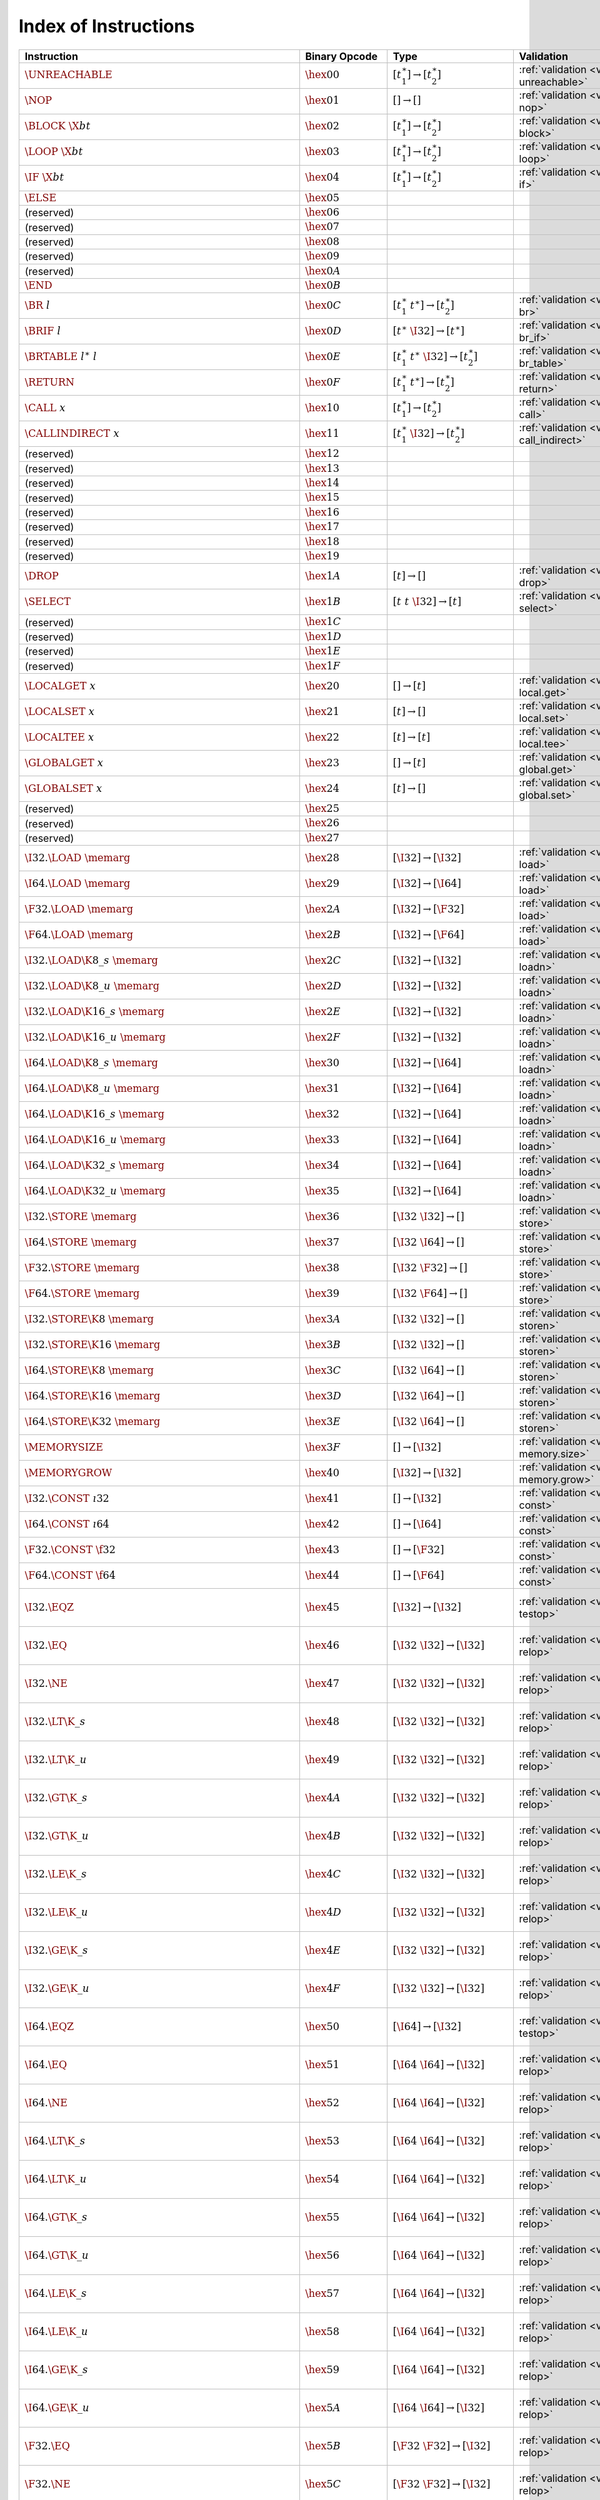 .. DO NOT EDIT: This file is auto-generated by the gen-index-instructions.py script.

.. index:: instruction
.. _index-instr:

Index of Instructions
---------------------

=======================================================  =========================  =============================================  ==============================================  ===============================================================
Instruction                                              Binary Opcode              Type                                           Validation                                      Execution                                                      
=======================================================  =========================  =============================================  ==============================================  ===============================================================
:math:`\UNREACHABLE`                                     :math:`\hex{00}`           :math:`[t_1^\ast] \to [t_2^\ast]`              :ref:`validation <valid-unreachable>`           :ref:`execution <exec-unreachable>`                            
:math:`\NOP`                                             :math:`\hex{01}`           :math:`[] \to []`                              :ref:`validation <valid-nop>`                   :ref:`execution <exec-nop>`                                    
:math:`\BLOCK~\X{bt}`                                    :math:`\hex{02}`           :math:`[t_1^\ast] \to [t_2^\ast]`              :ref:`validation <valid-block>`                 :ref:`execution <exec-block>`                                  
:math:`\LOOP~\X{bt}`                                     :math:`\hex{03}`           :math:`[t_1^\ast] \to [t_2^\ast]`              :ref:`validation <valid-loop>`                  :ref:`execution <exec-loop>`                                   
:math:`\IF~\X{bt}`                                       :math:`\hex{04}`           :math:`[t_1^\ast] \to [t_2^\ast]`              :ref:`validation <valid-if>`                    :ref:`execution <exec-if>`                                     
:math:`\ELSE`                                            :math:`\hex{05}`                                                                                                                                                                         
(reserved)                                               :math:`\hex{06}`                                                                                                                                                                         
(reserved)                                               :math:`\hex{07}`                                                                                                                                                                         
(reserved)                                               :math:`\hex{08}`                                                                                                                                                                         
(reserved)                                               :math:`\hex{09}`                                                                                                                                                                         
(reserved)                                               :math:`\hex{0A}`                                                                                                                                                                         
:math:`\END`                                             :math:`\hex{0B}`                                                                                                                                                                         
:math:`\BR~l`                                            :math:`\hex{0C}`           :math:`[t_1^\ast~t^\ast] \to [t_2^\ast]`       :ref:`validation <valid-br>`                    :ref:`execution <exec-br>`                                     
:math:`\BRIF~l`                                          :math:`\hex{0D}`           :math:`[t^\ast~\I32] \to [t^\ast]`             :ref:`validation <valid-br_if>`                 :ref:`execution <exec-br_if>`                                  
:math:`\BRTABLE~l^\ast~l`                                :math:`\hex{0E}`           :math:`[t_1^\ast~t^\ast~\I32] \to [t_2^\ast]`  :ref:`validation <valid-br_table>`              :ref:`execution <exec-br_table>`                               
:math:`\RETURN`                                          :math:`\hex{0F}`           :math:`[t_1^\ast~t^\ast] \to [t_2^\ast]`       :ref:`validation <valid-return>`                :ref:`execution <exec-return>`                                 
:math:`\CALL~x`                                          :math:`\hex{10}`           :math:`[t_1^\ast] \to [t_2^\ast]`              :ref:`validation <valid-call>`                  :ref:`execution <exec-call>`                                   
:math:`\CALLINDIRECT~x`                                  :math:`\hex{11}`           :math:`[t_1^\ast~\I32] \to [t_2^\ast]`         :ref:`validation <valid-call_indirect>`         :ref:`execution <exec-call_indirect>`                          
(reserved)                                               :math:`\hex{12}`                                                                                                                                                                         
(reserved)                                               :math:`\hex{13}`                                                                                                                                                                         
(reserved)                                               :math:`\hex{14}`                                                                                                                                                                         
(reserved)                                               :math:`\hex{15}`                                                                                                                                                                         
(reserved)                                               :math:`\hex{16}`                                                                                                                                                                         
(reserved)                                               :math:`\hex{17}`                                                                                                                                                                         
(reserved)                                               :math:`\hex{18}`                                                                                                                                                                         
(reserved)                                               :math:`\hex{19}`                                                                                                                                                                         
:math:`\DROP`                                            :math:`\hex{1A}`           :math:`[t] \to []`                             :ref:`validation <valid-drop>`                  :ref:`execution <exec-drop>`                                   
:math:`\SELECT`                                          :math:`\hex{1B}`           :math:`[t~t~\I32] \to [t]`                     :ref:`validation <valid-select>`                :ref:`execution <exec-select>`                                 
(reserved)                                               :math:`\hex{1C}`                                                                                                                                                                         
(reserved)                                               :math:`\hex{1D}`                                                                                                                                                                         
(reserved)                                               :math:`\hex{1E}`                                                                                                                                                                         
(reserved)                                               :math:`\hex{1F}`                                                                                                                                                                         
:math:`\LOCALGET~x`                                      :math:`\hex{20}`           :math:`[] \to [t]`                             :ref:`validation <valid-local.get>`             :ref:`execution <exec-local.get>`                              
:math:`\LOCALSET~x`                                      :math:`\hex{21}`           :math:`[t] \to []`                             :ref:`validation <valid-local.set>`             :ref:`execution <exec-local.set>`                              
:math:`\LOCALTEE~x`                                      :math:`\hex{22}`           :math:`[t] \to [t]`                            :ref:`validation <valid-local.tee>`             :ref:`execution <exec-local.tee>`                              
:math:`\GLOBALGET~x`                                     :math:`\hex{23}`           :math:`[] \to [t]`                             :ref:`validation <valid-global.get>`            :ref:`execution <exec-global.get>`                             
:math:`\GLOBALSET~x`                                     :math:`\hex{24}`           :math:`[t] \to []`                             :ref:`validation <valid-global.set>`            :ref:`execution <exec-global.set>`                             
(reserved)                                               :math:`\hex{25}`                                                                                                                                                                         
(reserved)                                               :math:`\hex{26}`                                                                                                                                                                         
(reserved)                                               :math:`\hex{27}`                                                                                                                                                                         
:math:`\I32.\LOAD~\memarg`                               :math:`\hex{28}`           :math:`[\I32] \to [\I32]`                      :ref:`validation <valid-load>`                  :ref:`execution <exec-load>`                                   
:math:`\I64.\LOAD~\memarg`                               :math:`\hex{29}`           :math:`[\I32] \to [\I64]`                      :ref:`validation <valid-load>`                  :ref:`execution <exec-load>`                                   
:math:`\F32.\LOAD~\memarg`                               :math:`\hex{2A}`           :math:`[\I32] \to [\F32]`                      :ref:`validation <valid-load>`                  :ref:`execution <exec-load>`                                   
:math:`\F64.\LOAD~\memarg`                               :math:`\hex{2B}`           :math:`[\I32] \to [\F64]`                      :ref:`validation <valid-load>`                  :ref:`execution <exec-load>`                                   
:math:`\I32.\LOAD\K{8\_s}~\memarg`                       :math:`\hex{2C}`           :math:`[\I32] \to [\I32]`                      :ref:`validation <valid-loadn>`                 :ref:`execution <exec-loadn>`                                  
:math:`\I32.\LOAD\K{8\_u}~\memarg`                       :math:`\hex{2D}`           :math:`[\I32] \to [\I32]`                      :ref:`validation <valid-loadn>`                 :ref:`execution <exec-loadn>`                                  
:math:`\I32.\LOAD\K{16\_s}~\memarg`                      :math:`\hex{2E}`           :math:`[\I32] \to [\I32]`                      :ref:`validation <valid-loadn>`                 :ref:`execution <exec-loadn>`                                  
:math:`\I32.\LOAD\K{16\_u}~\memarg`                      :math:`\hex{2F}`           :math:`[\I32] \to [\I32]`                      :ref:`validation <valid-loadn>`                 :ref:`execution <exec-loadn>`                                  
:math:`\I64.\LOAD\K{8\_s}~\memarg`                       :math:`\hex{30}`           :math:`[\I32] \to [\I64]`                      :ref:`validation <valid-loadn>`                 :ref:`execution <exec-loadn>`                                  
:math:`\I64.\LOAD\K{8\_u}~\memarg`                       :math:`\hex{31}`           :math:`[\I32] \to [\I64]`                      :ref:`validation <valid-loadn>`                 :ref:`execution <exec-loadn>`                                  
:math:`\I64.\LOAD\K{16\_s}~\memarg`                      :math:`\hex{32}`           :math:`[\I32] \to [\I64]`                      :ref:`validation <valid-loadn>`                 :ref:`execution <exec-loadn>`                                  
:math:`\I64.\LOAD\K{16\_u}~\memarg`                      :math:`\hex{33}`           :math:`[\I32] \to [\I64]`                      :ref:`validation <valid-loadn>`                 :ref:`execution <exec-loadn>`                                  
:math:`\I64.\LOAD\K{32\_s}~\memarg`                      :math:`\hex{34}`           :math:`[\I32] \to [\I64]`                      :ref:`validation <valid-loadn>`                 :ref:`execution <exec-loadn>`                                  
:math:`\I64.\LOAD\K{32\_u}~\memarg`                      :math:`\hex{35}`           :math:`[\I32] \to [\I64]`                      :ref:`validation <valid-loadn>`                 :ref:`execution <exec-loadn>`                                  
:math:`\I32.\STORE~\memarg`                              :math:`\hex{36}`           :math:`[\I32~\I32] \to []`                     :ref:`validation <valid-store>`                 :ref:`execution <exec-store>`                                  
:math:`\I64.\STORE~\memarg`                              :math:`\hex{37}`           :math:`[\I32~\I64] \to []`                     :ref:`validation <valid-store>`                 :ref:`execution <exec-store>`                                  
:math:`\F32.\STORE~\memarg`                              :math:`\hex{38}`           :math:`[\I32~\F32] \to []`                     :ref:`validation <valid-store>`                 :ref:`execution <exec-store>`                                  
:math:`\F64.\STORE~\memarg`                              :math:`\hex{39}`           :math:`[\I32~\F64] \to []`                     :ref:`validation <valid-store>`                 :ref:`execution <exec-store>`                                  
:math:`\I32.\STORE\K{8}~\memarg`                         :math:`\hex{3A}`           :math:`[\I32~\I32] \to []`                     :ref:`validation <valid-storen>`                :ref:`execution <exec-storen>`                                 
:math:`\I32.\STORE\K{16}~\memarg`                        :math:`\hex{3B}`           :math:`[\I32~\I32] \to []`                     :ref:`validation <valid-storen>`                :ref:`execution <exec-storen>`                                 
:math:`\I64.\STORE\K{8}~\memarg`                         :math:`\hex{3C}`           :math:`[\I32~\I64] \to []`                     :ref:`validation <valid-storen>`                :ref:`execution <exec-storen>`                                 
:math:`\I64.\STORE\K{16}~\memarg`                        :math:`\hex{3D}`           :math:`[\I32~\I64] \to []`                     :ref:`validation <valid-storen>`                :ref:`execution <exec-storen>`                                 
:math:`\I64.\STORE\K{32}~\memarg`                        :math:`\hex{3E}`           :math:`[\I32~\I64] \to []`                     :ref:`validation <valid-storen>`                :ref:`execution <exec-storen>`                                 
:math:`\MEMORYSIZE`                                      :math:`\hex{3F}`           :math:`[] \to [\I32]`                          :ref:`validation <valid-memory.size>`           :ref:`execution <exec-memory.size>`                            
:math:`\MEMORYGROW`                                      :math:`\hex{40}`           :math:`[\I32] \to [\I32]`                      :ref:`validation <valid-memory.grow>`           :ref:`execution <exec-memory.grow>`                            
:math:`\I32.\CONST~\i32`                                 :math:`\hex{41}`           :math:`[] \to [\I32]`                          :ref:`validation <valid-const>`                 :ref:`execution <exec-const>`                                  
:math:`\I64.\CONST~\i64`                                 :math:`\hex{42}`           :math:`[] \to [\I64]`                          :ref:`validation <valid-const>`                 :ref:`execution <exec-const>`                                  
:math:`\F32.\CONST~\f32`                                 :math:`\hex{43}`           :math:`[] \to [\F32]`                          :ref:`validation <valid-const>`                 :ref:`execution <exec-const>`                                  
:math:`\F64.\CONST~\f64`                                 :math:`\hex{44}`           :math:`[] \to [\F64]`                          :ref:`validation <valid-const>`                 :ref:`execution <exec-const>`                                  
:math:`\I32.\EQZ`                                        :math:`\hex{45}`           :math:`[\I32] \to [\I32]`                      :ref:`validation <valid-testop>`                :ref:`execution <exec-testop>`, :ref:`operator <op-ieqz>`      
:math:`\I32.\EQ`                                         :math:`\hex{46}`           :math:`[\I32~\I32] \to [\I32]`                 :ref:`validation <valid-relop>`                 :ref:`execution <exec-relop>`, :ref:`operator <op-ieq>`        
:math:`\I32.\NE`                                         :math:`\hex{47}`           :math:`[\I32~\I32] \to [\I32]`                 :ref:`validation <valid-relop>`                 :ref:`execution <exec-relop>`, :ref:`operator <op-ine>`        
:math:`\I32.\LT\K{\_s}`                                  :math:`\hex{48}`           :math:`[\I32~\I32] \to [\I32]`                 :ref:`validation <valid-relop>`                 :ref:`execution <exec-relop>`, :ref:`operator <op-ilt_s>`      
:math:`\I32.\LT\K{\_u}`                                  :math:`\hex{49}`           :math:`[\I32~\I32] \to [\I32]`                 :ref:`validation <valid-relop>`                 :ref:`execution <exec-relop>`, :ref:`operator <op-ilt_u>`      
:math:`\I32.\GT\K{\_s}`                                  :math:`\hex{4A}`           :math:`[\I32~\I32] \to [\I32]`                 :ref:`validation <valid-relop>`                 :ref:`execution <exec-relop>`, :ref:`operator <op-igt_s>`      
:math:`\I32.\GT\K{\_u}`                                  :math:`\hex{4B}`           :math:`[\I32~\I32] \to [\I32]`                 :ref:`validation <valid-relop>`                 :ref:`execution <exec-relop>`, :ref:`operator <op-igt_u>`      
:math:`\I32.\LE\K{\_s}`                                  :math:`\hex{4C}`           :math:`[\I32~\I32] \to [\I32]`                 :ref:`validation <valid-relop>`                 :ref:`execution <exec-relop>`, :ref:`operator <op-ile_s>`      
:math:`\I32.\LE\K{\_u}`                                  :math:`\hex{4D}`           :math:`[\I32~\I32] \to [\I32]`                 :ref:`validation <valid-relop>`                 :ref:`execution <exec-relop>`, :ref:`operator <op-ile_u>`      
:math:`\I32.\GE\K{\_s}`                                  :math:`\hex{4E}`           :math:`[\I32~\I32] \to [\I32]`                 :ref:`validation <valid-relop>`                 :ref:`execution <exec-relop>`, :ref:`operator <op-ige_s>`      
:math:`\I32.\GE\K{\_u}`                                  :math:`\hex{4F}`           :math:`[\I32~\I32] \to [\I32]`                 :ref:`validation <valid-relop>`                 :ref:`execution <exec-relop>`, :ref:`operator <op-ige_u>`      
:math:`\I64.\EQZ`                                        :math:`\hex{50}`           :math:`[\I64] \to [\I32]`                      :ref:`validation <valid-testop>`                :ref:`execution <exec-testop>`, :ref:`operator <op-ieqz>`      
:math:`\I64.\EQ`                                         :math:`\hex{51}`           :math:`[\I64~\I64] \to [\I32]`                 :ref:`validation <valid-relop>`                 :ref:`execution <exec-relop>`, :ref:`operator <op-ieq>`        
:math:`\I64.\NE`                                         :math:`\hex{52}`           :math:`[\I64~\I64] \to [\I32]`                 :ref:`validation <valid-relop>`                 :ref:`execution <exec-relop>`, :ref:`operator <op-ine>`        
:math:`\I64.\LT\K{\_s}`                                  :math:`\hex{53}`           :math:`[\I64~\I64] \to [\I32]`                 :ref:`validation <valid-relop>`                 :ref:`execution <exec-relop>`, :ref:`operator <op-ilt_s>`      
:math:`\I64.\LT\K{\_u}`                                  :math:`\hex{54}`           :math:`[\I64~\I64] \to [\I32]`                 :ref:`validation <valid-relop>`                 :ref:`execution <exec-relop>`, :ref:`operator <op-ilt_u>`      
:math:`\I64.\GT\K{\_s}`                                  :math:`\hex{55}`           :math:`[\I64~\I64] \to [\I32]`                 :ref:`validation <valid-relop>`                 :ref:`execution <exec-relop>`, :ref:`operator <op-igt_s>`      
:math:`\I64.\GT\K{\_u}`                                  :math:`\hex{56}`           :math:`[\I64~\I64] \to [\I32]`                 :ref:`validation <valid-relop>`                 :ref:`execution <exec-relop>`, :ref:`operator <op-igt_u>`      
:math:`\I64.\LE\K{\_s}`                                  :math:`\hex{57}`           :math:`[\I64~\I64] \to [\I32]`                 :ref:`validation <valid-relop>`                 :ref:`execution <exec-relop>`, :ref:`operator <op-ile_s>`      
:math:`\I64.\LE\K{\_u}`                                  :math:`\hex{58}`           :math:`[\I64~\I64] \to [\I32]`                 :ref:`validation <valid-relop>`                 :ref:`execution <exec-relop>`, :ref:`operator <op-ile_u>`      
:math:`\I64.\GE\K{\_s}`                                  :math:`\hex{59}`           :math:`[\I64~\I64] \to [\I32]`                 :ref:`validation <valid-relop>`                 :ref:`execution <exec-relop>`, :ref:`operator <op-ige_s>`      
:math:`\I64.\GE\K{\_u}`                                  :math:`\hex{5A}`           :math:`[\I64~\I64] \to [\I32]`                 :ref:`validation <valid-relop>`                 :ref:`execution <exec-relop>`, :ref:`operator <op-ige_u>`      
:math:`\F32.\EQ`                                         :math:`\hex{5B}`           :math:`[\F32~\F32] \to [\I32]`                 :ref:`validation <valid-relop>`                 :ref:`execution <exec-relop>`, :ref:`operator <op-feq>`        
:math:`\F32.\NE`                                         :math:`\hex{5C}`           :math:`[\F32~\F32] \to [\I32]`                 :ref:`validation <valid-relop>`                 :ref:`execution <exec-relop>`, :ref:`operator <op-fne>`        
:math:`\F32.\LT`                                         :math:`\hex{5D}`           :math:`[\F32~\F32] \to [\I32]`                 :ref:`validation <valid-relop>`                 :ref:`execution <exec-relop>`, :ref:`operator <op-flt>`        
:math:`\F32.\GT`                                         :math:`\hex{5E}`           :math:`[\F32~\F32] \to [\I32]`                 :ref:`validation <valid-relop>`                 :ref:`execution <exec-relop>`, :ref:`operator <op-fgt>`        
:math:`\F32.\LE`                                         :math:`\hex{5F}`           :math:`[\F32~\F32] \to [\I32]`                 :ref:`validation <valid-relop>`                 :ref:`execution <exec-relop>`, :ref:`operator <op-fle>`        
:math:`\F32.\GE`                                         :math:`\hex{60}`           :math:`[\F32~\F32] \to [\I32]`                 :ref:`validation <valid-relop>`                 :ref:`execution <exec-relop>`, :ref:`operator <op-fge>`        
:math:`\F64.\EQ`                                         :math:`\hex{61}`           :math:`[\F64~\F64] \to [\I32]`                 :ref:`validation <valid-relop>`                 :ref:`execution <exec-relop>`, :ref:`operator <op-feq>`        
:math:`\F64.\NE`                                         :math:`\hex{62}`           :math:`[\F64~\F64] \to [\I32]`                 :ref:`validation <valid-relop>`                 :ref:`execution <exec-relop>`, :ref:`operator <op-fne>`        
:math:`\F64.\LT`                                         :math:`\hex{63}`           :math:`[\F64~\F64] \to [\I32]`                 :ref:`validation <valid-relop>`                 :ref:`execution <exec-relop>`, :ref:`operator <op-flt>`        
:math:`\F64.\GT`                                         :math:`\hex{64}`           :math:`[\F64~\F64] \to [\I32]`                 :ref:`validation <valid-relop>`                 :ref:`execution <exec-relop>`, :ref:`operator <op-fgt>`        
:math:`\F64.\LE`                                         :math:`\hex{65}`           :math:`[\F64~\F64] \to [\I32]`                 :ref:`validation <valid-relop>`                 :ref:`execution <exec-relop>`, :ref:`operator <op-fle>`        
:math:`\F64.\GE`                                         :math:`\hex{66}`           :math:`[\F64~\F64] \to [\I32]`                 :ref:`validation <valid-relop>`                 :ref:`execution <exec-relop>`, :ref:`operator <op-fge>`        
:math:`\I32.\CLZ`                                        :math:`\hex{67}`           :math:`[\I32] \to [\I32]`                      :ref:`validation <valid-unop>`                  :ref:`execution <exec-unop>`, :ref:`operator <op-iclz>`        
:math:`\I32.\CTZ`                                        :math:`\hex{68}`           :math:`[\I32] \to [\I32]`                      :ref:`validation <valid-unop>`                  :ref:`execution <exec-unop>`, :ref:`operator <op-ictz>`        
:math:`\I32.\POPCNT`                                     :math:`\hex{69}`           :math:`[\I32] \to [\I32]`                      :ref:`validation <valid-unop>`                  :ref:`execution <exec-unop>`, :ref:`operator <op-ipopcnt>`     
:math:`\I32.\ADD`                                        :math:`\hex{6A}`           :math:`[\I32~\I32] \to [\I32]`                 :ref:`validation <valid-binop>`                 :ref:`execution <exec-binop>`, :ref:`operator <op-iadd>`       
:math:`\I32.\SUB`                                        :math:`\hex{6B}`           :math:`[\I32~\I32] \to [\I32]`                 :ref:`validation <valid-binop>`                 :ref:`execution <exec-binop>`, :ref:`operator <op-isub>`       
:math:`\I32.\MUL`                                        :math:`\hex{6C}`           :math:`[\I32~\I32] \to [\I32]`                 :ref:`validation <valid-binop>`                 :ref:`execution <exec-binop>`, :ref:`operator <op-imul>`       
:math:`\I32.\DIV\K{\_s}`                                 :math:`\hex{6D}`           :math:`[\I32~\I32] \to [\I32]`                 :ref:`validation <valid-binop>`                 :ref:`execution <exec-binop>`, :ref:`operator <op-idiv_s>`     
:math:`\I32.\DIV\K{\_u}`                                 :math:`\hex{6E}`           :math:`[\I32~\I32] \to [\I32]`                 :ref:`validation <valid-binop>`                 :ref:`execution <exec-binop>`, :ref:`operator <op-idiv_u>`     
:math:`\I32.\REM\K{\_s}`                                 :math:`\hex{6F}`           :math:`[\I32~\I32] \to [\I32]`                 :ref:`validation <valid-binop>`                 :ref:`execution <exec-binop>`, :ref:`operator <op-irem_s>`     
:math:`\I32.\REM\K{\_u}`                                 :math:`\hex{70}`           :math:`[\I32~\I32] \to [\I32]`                 :ref:`validation <valid-binop>`                 :ref:`execution <exec-binop>`, :ref:`operator <op-irem_u>`     
:math:`\I32.\AND`                                        :math:`\hex{71}`           :math:`[\I32~\I32] \to [\I32]`                 :ref:`validation <valid-binop>`                 :ref:`execution <exec-binop>`, :ref:`operator <op-iand>`       
:math:`\I32.\OR`                                         :math:`\hex{72}`           :math:`[\I32~\I32] \to [\I32]`                 :ref:`validation <valid-binop>`                 :ref:`execution <exec-binop>`, :ref:`operator <op-ior>`        
:math:`\I32.\XOR`                                        :math:`\hex{73}`           :math:`[\I32~\I32] \to [\I32]`                 :ref:`validation <valid-binop>`                 :ref:`execution <exec-binop>`, :ref:`operator <op-ixor>`       
:math:`\I32.\SHL`                                        :math:`\hex{74}`           :math:`[\I32~\I32] \to [\I32]`                 :ref:`validation <valid-binop>`                 :ref:`execution <exec-binop>`, :ref:`operator <op-ishl>`       
:math:`\I32.\SHR\K{\_s}`                                 :math:`\hex{75}`           :math:`[\I32~\I32] \to [\I32]`                 :ref:`validation <valid-binop>`                 :ref:`execution <exec-binop>`, :ref:`operator <op-ishr_s>`     
:math:`\I32.\SHR\K{\_u}`                                 :math:`\hex{76}`           :math:`[\I32~\I32] \to [\I32]`                 :ref:`validation <valid-binop>`                 :ref:`execution <exec-binop>`, :ref:`operator <op-ishr_u>`     
:math:`\I32.\ROTL`                                       :math:`\hex{77}`           :math:`[\I32~\I32] \to [\I32]`                 :ref:`validation <valid-binop>`                 :ref:`execution <exec-binop>`, :ref:`operator <op-irotl>`      
:math:`\I32.\ROTR`                                       :math:`\hex{78}`           :math:`[\I32~\I32] \to [\I32]`                 :ref:`validation <valid-binop>`                 :ref:`execution <exec-binop>`, :ref:`operator <op-irotr>`      
:math:`\I64.\CLZ`                                        :math:`\hex{79}`           :math:`[\I64] \to [\I64]`                      :ref:`validation <valid-unop>`                  :ref:`execution <exec-unop>`, :ref:`operator <op-iclz>`        
:math:`\I64.\CTZ`                                        :math:`\hex{7A}`           :math:`[\I64] \to [\I64]`                      :ref:`validation <valid-unop>`                  :ref:`execution <exec-unop>`, :ref:`operator <op-ictz>`        
:math:`\I64.\POPCNT`                                     :math:`\hex{7B}`           :math:`[\I64] \to [\I64]`                      :ref:`validation <valid-unop>`                  :ref:`execution <exec-unop>`, :ref:`operator <op-ipopcnt>`     
:math:`\I64.\ADD`                                        :math:`\hex{7C}`           :math:`[\I64~\I64] \to [\I64]`                 :ref:`validation <valid-binop>`                 :ref:`execution <exec-binop>`, :ref:`operator <op-iadd>`       
:math:`\I64.\SUB`                                        :math:`\hex{7D}`           :math:`[\I64~\I64] \to [\I64]`                 :ref:`validation <valid-binop>`                 :ref:`execution <exec-binop>`, :ref:`operator <op-isub>`       
:math:`\I64.\MUL`                                        :math:`\hex{7E}`           :math:`[\I64~\I64] \to [\I64]`                 :ref:`validation <valid-binop>`                 :ref:`execution <exec-binop>`, :ref:`operator <op-imul>`       
:math:`\I64.\DIV\K{\_s}`                                 :math:`\hex{7F}`           :math:`[\I64~\I64] \to [\I64]`                 :ref:`validation <valid-binop>`                 :ref:`execution <exec-binop>`, :ref:`operator <op-idiv_s>`     
:math:`\I64.\DIV\K{\_u}`                                 :math:`\hex{80}`           :math:`[\I64~\I64] \to [\I64]`                 :ref:`validation <valid-binop>`                 :ref:`execution <exec-binop>`, :ref:`operator <op-idiv_u>`     
:math:`\I64.\REM\K{\_s}`                                 :math:`\hex{81}`           :math:`[\I64~\I64] \to [\I64]`                 :ref:`validation <valid-binop>`                 :ref:`execution <exec-binop>`, :ref:`operator <op-irem_s>`     
:math:`\I64.\REM\K{\_u}`                                 :math:`\hex{82}`           :math:`[\I64~\I64] \to [\I64]`                 :ref:`validation <valid-binop>`                 :ref:`execution <exec-binop>`, :ref:`operator <op-irem_u>`     
:math:`\I64.\AND`                                        :math:`\hex{83}`           :math:`[\I64~\I64] \to [\I64]`                 :ref:`validation <valid-binop>`                 :ref:`execution <exec-binop>`, :ref:`operator <op-iand>`       
:math:`\I64.\OR`                                         :math:`\hex{84}`           :math:`[\I64~\I64] \to [\I64]`                 :ref:`validation <valid-binop>`                 :ref:`execution <exec-binop>`, :ref:`operator <op-ior>`        
:math:`\I64.\XOR`                                        :math:`\hex{85}`           :math:`[\I64~\I64] \to [\I64]`                 :ref:`validation <valid-binop>`                 :ref:`execution <exec-binop>`, :ref:`operator <op-ixor>`       
:math:`\I64.\SHL`                                        :math:`\hex{86}`           :math:`[\I64~\I64] \to [\I64]`                 :ref:`validation <valid-binop>`                 :ref:`execution <exec-binop>`, :ref:`operator <op-ishl>`       
:math:`\I64.\SHR\K{\_s}`                                 :math:`\hex{87}`           :math:`[\I64~\I64] \to [\I64]`                 :ref:`validation <valid-binop>`                 :ref:`execution <exec-binop>`, :ref:`operator <op-ishr_s>`     
:math:`\I64.\SHR\K{\_u}`                                 :math:`\hex{88}`           :math:`[\I64~\I64] \to [\I64]`                 :ref:`validation <valid-binop>`                 :ref:`execution <exec-binop>`, :ref:`operator <op-ishr_u>`     
:math:`\I64.\ROTL`                                       :math:`\hex{89}`           :math:`[\I64~\I64] \to [\I64]`                 :ref:`validation <valid-binop>`                 :ref:`execution <exec-binop>`, :ref:`operator <op-irotl>`      
:math:`\I64.\ROTR`                                       :math:`\hex{8A}`           :math:`[\I64~\I64] \to [\I64]`                 :ref:`validation <valid-binop>`                 :ref:`execution <exec-binop>`, :ref:`operator <op-irotr>`      
:math:`\F32.\ABS`                                        :math:`\hex{8B}`           :math:`[\F32] \to [\F32]`                      :ref:`validation <valid-unop>`                  :ref:`execution <exec-unop>`, :ref:`operator <op-fabs>`        
:math:`\F32.\NEG`                                        :math:`\hex{8C}`           :math:`[\F32] \to [\F32]`                      :ref:`validation <valid-unop>`                  :ref:`execution <exec-unop>`, :ref:`operator <op-fneg>`        
:math:`\F32.\CEIL`                                       :math:`\hex{8D}`           :math:`[\F32] \to [\F32]`                      :ref:`validation <valid-unop>`                  :ref:`execution <exec-unop>`, :ref:`operator <op-fceil>`       
:math:`\F32.\FLOOR`                                      :math:`\hex{8E}`           :math:`[\F32] \to [\F32]`                      :ref:`validation <valid-unop>`                  :ref:`execution <exec-unop>`, :ref:`operator <op-ffloor>`      
:math:`\F32.\TRUNC`                                      :math:`\hex{8F}`           :math:`[\F32] \to [\F32]`                      :ref:`validation <valid-unop>`                  :ref:`execution <exec-unop>`, :ref:`operator <op-ftrunc>`      
:math:`\F32.\NEAREST`                                    :math:`\hex{90}`           :math:`[\F32] \to [\F32]`                      :ref:`validation <valid-unop>`                  :ref:`execution <exec-unop>`, :ref:`operator <op-fnearest>`    
:math:`\F32.\SQRT`                                       :math:`\hex{91}`           :math:`[\F32] \to [\F32]`                      :ref:`validation <valid-unop>`                  :ref:`execution <exec-unop>`, :ref:`operator <op-fsqrt>`       
:math:`\F32.\ADD`                                        :math:`\hex{92}`           :math:`[\F32~\F32] \to [\F32]`                 :ref:`validation <valid-binop>`                 :ref:`execution <exec-binop>`, :ref:`operator <op-fadd>`       
:math:`\F32.\SUB`                                        :math:`\hex{93}`           :math:`[\F32~\F32] \to [\F32]`                 :ref:`validation <valid-binop>`                 :ref:`execution <exec-binop>`, :ref:`operator <op-fsub>`       
:math:`\F32.\MUL`                                        :math:`\hex{94}`           :math:`[\F32~\F32] \to [\F32]`                 :ref:`validation <valid-binop>`                 :ref:`execution <exec-binop>`, :ref:`operator <op-fmul>`       
:math:`\F32.\DIV`                                        :math:`\hex{95}`           :math:`[\F32~\F32] \to [\F32]`                 :ref:`validation <valid-binop>`                 :ref:`execution <exec-binop>`, :ref:`operator <op-fdiv>`       
:math:`\F32.\FMIN`                                       :math:`\hex{96}`           :math:`[\F32~\F32] \to [\F32]`                 :ref:`validation <valid-binop>`                 :ref:`execution <exec-binop>`, :ref:`operator <op-fmin>`       
:math:`\F32.\FMAX`                                       :math:`\hex{97}`           :math:`[\F32~\F32] \to [\F32]`                 :ref:`validation <valid-binop>`                 :ref:`execution <exec-binop>`, :ref:`operator <op-fmax>`       
:math:`\F32.\COPYSIGN`                                   :math:`\hex{98}`           :math:`[\F32~\F32] \to [\F32]`                 :ref:`validation <valid-binop>`                 :ref:`execution <exec-binop>`, :ref:`operator <op-fcopysign>`  
:math:`\F64.\ABS`                                        :math:`\hex{99}`           :math:`[\F64] \to [\F64]`                      :ref:`validation <valid-unop>`                  :ref:`execution <exec-unop>`, :ref:`operator <op-fabs>`        
:math:`\F64.\NEG`                                        :math:`\hex{9A}`           :math:`[\F64] \to [\F64]`                      :ref:`validation <valid-unop>`                  :ref:`execution <exec-unop>`, :ref:`operator <op-fneg>`        
:math:`\F64.\CEIL`                                       :math:`\hex{9B}`           :math:`[\F64] \to [\F64]`                      :ref:`validation <valid-unop>`                  :ref:`execution <exec-unop>`, :ref:`operator <op-fceil>`       
:math:`\F64.\FLOOR`                                      :math:`\hex{9C}`           :math:`[\F64] \to [\F64]`                      :ref:`validation <valid-unop>`                  :ref:`execution <exec-unop>`, :ref:`operator <op-ffloor>`      
:math:`\F64.\TRUNC`                                      :math:`\hex{9D}`           :math:`[\F64] \to [\F64]`                      :ref:`validation <valid-unop>`                  :ref:`execution <exec-unop>`, :ref:`operator <op-ftrunc>`      
:math:`\F64.\NEAREST`                                    :math:`\hex{9E}`           :math:`[\F64] \to [\F64]`                      :ref:`validation <valid-unop>`                  :ref:`execution <exec-unop>`, :ref:`operator <op-fnearest>`    
:math:`\F64.\SQRT`                                       :math:`\hex{9F}`           :math:`[\F64] \to [\F64]`                      :ref:`validation <valid-unop>`                  :ref:`execution <exec-unop>`, :ref:`operator <op-fsqrt>`       
:math:`\F64.\ADD`                                        :math:`\hex{A0}`           :math:`[\F64~\F64] \to [\F64]`                 :ref:`validation <valid-binop>`                 :ref:`execution <exec-binop>`, :ref:`operator <op-fadd>`       
:math:`\F64.\SUB`                                        :math:`\hex{A1}`           :math:`[\F64~\F64] \to [\F64]`                 :ref:`validation <valid-binop>`                 :ref:`execution <exec-binop>`, :ref:`operator <op-fsub>`       
:math:`\F64.\MUL`                                        :math:`\hex{A2}`           :math:`[\F64~\F64] \to [\F64]`                 :ref:`validation <valid-binop>`                 :ref:`execution <exec-binop>`, :ref:`operator <op-fmul>`       
:math:`\F64.\DIV`                                        :math:`\hex{A3}`           :math:`[\F64~\F64] \to [\F64]`                 :ref:`validation <valid-binop>`                 :ref:`execution <exec-binop>`, :ref:`operator <op-fdiv>`       
:math:`\F64.\FMIN`                                       :math:`\hex{A4}`           :math:`[\F64~\F64] \to [\F64]`                 :ref:`validation <valid-binop>`                 :ref:`execution <exec-binop>`, :ref:`operator <op-fmin>`       
:math:`\F64.\FMAX`                                       :math:`\hex{A5}`           :math:`[\F64~\F64] \to [\F64]`                 :ref:`validation <valid-binop>`                 :ref:`execution <exec-binop>`, :ref:`operator <op-fmax>`       
:math:`\F64.\COPYSIGN`                                   :math:`\hex{A6}`           :math:`[\F64~\F64] \to [\F64]`                 :ref:`validation <valid-binop>`                 :ref:`execution <exec-binop>`, :ref:`operator <op-fcopysign>`  
:math:`\I32.\WRAP\K{\_}\I64`                             :math:`\hex{A7}`           :math:`[\I64] \to [\I32]`                      :ref:`validation <valid-cvtop>`                 :ref:`execution <exec-cvtop>`, :ref:`operator <op-wrap>`       
:math:`\I32.\TRUNC\K{\_}\F32\K{\_s}`                     :math:`\hex{A8}`           :math:`[\F32] \to [\I32]`                      :ref:`validation <valid-cvtop>`                 :ref:`execution <exec-cvtop>`, :ref:`operator <op-trunc_s>`    
:math:`\I32.\TRUNC\K{\_}\F32\K{\_u}`                     :math:`\hex{A9}`           :math:`[\F32] \to [\I32]`                      :ref:`validation <valid-cvtop>`                 :ref:`execution <exec-cvtop>`, :ref:`operator <op-trunc_u>`    
:math:`\I32.\TRUNC\K{\_}\F64\K{\_s}`                     :math:`\hex{AA}`           :math:`[\F64] \to [\I32]`                      :ref:`validation <valid-cvtop>`                 :ref:`execution <exec-cvtop>`, :ref:`operator <op-trunc_s>`    
:math:`\I32.\TRUNC\K{\_}\F64\K{\_u}`                     :math:`\hex{AB}`           :math:`[\F64] \to [\I32]`                      :ref:`validation <valid-cvtop>`                 :ref:`execution <exec-cvtop>`, :ref:`operator <op-trunc_u>`    
:math:`\I64.\EXTEND\K{\_}\I32\K{\_s}`                    :math:`\hex{AC}`           :math:`[\I32] \to [\I64]`                      :ref:`validation <valid-cvtop>`                 :ref:`execution <exec-cvtop>`, :ref:`operator <op-extend_s>`   
:math:`\I64.\EXTEND\K{\_}\I32\K{\_u}`                    :math:`\hex{AD}`           :math:`[\I32] \to [\I64]`                      :ref:`validation <valid-cvtop>`                 :ref:`execution <exec-cvtop>`, :ref:`operator <op-extend_u>`   
:math:`\I64.\TRUNC\K{\_}\F32\K{\_s}`                     :math:`\hex{AE}`           :math:`[\F32] \to [\I64]`                      :ref:`validation <valid-cvtop>`                 :ref:`execution <exec-cvtop>`, :ref:`operator <op-trunc_s>`    
:math:`\I64.\TRUNC\K{\_}\F32\K{\_u}`                     :math:`\hex{AF}`           :math:`[\F32] \to [\I64]`                      :ref:`validation <valid-cvtop>`                 :ref:`execution <exec-cvtop>`, :ref:`operator <op-trunc_u>`    
:math:`\I64.\TRUNC\K{\_}\F64\K{\_s}`                     :math:`\hex{B0}`           :math:`[\F64] \to [\I64]`                      :ref:`validation <valid-cvtop>`                 :ref:`execution <exec-cvtop>`, :ref:`operator <op-trunc_s>`    
:math:`\I64.\TRUNC\K{\_}\F64\K{\_u}`                     :math:`\hex{B1}`           :math:`[\F64] \to [\I64]`                      :ref:`validation <valid-cvtop>`                 :ref:`execution <exec-cvtop>`, :ref:`operator <op-trunc_u>`    
:math:`\F32.\CONVERT\K{\_}\I32\K{\_s}`                   :math:`\hex{B2}`           :math:`[\I32] \to [\F32]`                      :ref:`validation <valid-cvtop>`                 :ref:`execution <exec-cvtop>`, :ref:`operator <op-convert_s>`  
:math:`\F32.\CONVERT\K{\_}\I32\K{\_u}`                   :math:`\hex{B3}`           :math:`[\I32] \to [\F32]`                      :ref:`validation <valid-cvtop>`                 :ref:`execution <exec-cvtop>`, :ref:`operator <op-convert_u>`  
:math:`\F32.\CONVERT\K{\_}\I64\K{\_s}`                   :math:`\hex{B4}`           :math:`[\I64] \to [\F32]`                      :ref:`validation <valid-cvtop>`                 :ref:`execution <exec-cvtop>`, :ref:`operator <op-convert_s>`  
:math:`\F32.\CONVERT\K{\_}\I64\K{\_u}`                   :math:`\hex{B5}`           :math:`[\I64] \to [\F32]`                      :ref:`validation <valid-cvtop>`                 :ref:`execution <exec-cvtop>`, :ref:`operator <op-convert_u>`  
:math:`\F32.\DEMOTE\K{\_}\F64`                           :math:`\hex{B6}`           :math:`[\F64] \to [\F32]`                      :ref:`validation <valid-cvtop>`                 :ref:`execution <exec-cvtop>`, :ref:`operator <op-demote>`     
:math:`\F64.\CONVERT\K{\_}\I32\K{\_s}`                   :math:`\hex{B7}`           :math:`[\I32] \to [\F64]`                      :ref:`validation <valid-cvtop>`                 :ref:`execution <exec-cvtop>`, :ref:`operator <op-convert_s>`  
:math:`\F64.\CONVERT\K{\_}\I32\K{\_u}`                   :math:`\hex{B8}`           :math:`[\I32] \to [\F64]`                      :ref:`validation <valid-cvtop>`                 :ref:`execution <exec-cvtop>`, :ref:`operator <op-convert_u>`  
:math:`\F64.\CONVERT\K{\_}\I64\K{\_s}`                   :math:`\hex{B9}`           :math:`[\I64] \to [\F64]`                      :ref:`validation <valid-cvtop>`                 :ref:`execution <exec-cvtop>`, :ref:`operator <op-convert_s>`  
:math:`\F64.\CONVERT\K{\_}\I64\K{\_u}`                   :math:`\hex{BA}`           :math:`[\I64] \to [\F64]`                      :ref:`validation <valid-cvtop>`                 :ref:`execution <exec-cvtop>`, :ref:`operator <op-convert_u>`  
:math:`\F64.\PROMOTE\K{\_}\F32`                          :math:`\hex{BB}`           :math:`[\F32] \to [\F64]`                      :ref:`validation <valid-cvtop>`                 :ref:`execution <exec-cvtop>`, :ref:`operator <op-promote>`    
:math:`\I32.\REINTERPRET\K{\_}\F32`                      :math:`\hex{BC}`           :math:`[\F32] \to [\I32]`                      :ref:`validation <valid-cvtop>`                 :ref:`execution <exec-cvtop>`, :ref:`operator <op-reinterpret>`
:math:`\I64.\REINTERPRET\K{\_}\F64`                      :math:`\hex{BD}`           :math:`[\F64] \to [\I64]`                      :ref:`validation <valid-cvtop>`                 :ref:`execution <exec-cvtop>`, :ref:`operator <op-reinterpret>`
:math:`\F32.\REINTERPRET\K{\_}\I32`                      :math:`\hex{BE}`           :math:`[\I32] \to [\F32]`                      :ref:`validation <valid-cvtop>`                 :ref:`execution <exec-cvtop>`, :ref:`operator <op-reinterpret>`
:math:`\F64.\REINTERPRET\K{\_}\I64`                      :math:`\hex{BF}`           :math:`[\I64] \to [\F64]`                      :ref:`validation <valid-cvtop>`                 :ref:`execution <exec-cvtop>`, :ref:`operator <op-reinterpret>`
:math:`\I32.\EXTEND\K{8\_s}`                             :math:`\hex{C0}`           :math:`[\I32] \to [\I32]`                      :ref:`validation <valid-unop>`                  :ref:`execution <exec-unop>`, :ref:`operator <op-iextendn_s>`  
:math:`\I32.\EXTEND\K{16\_s}`                            :math:`\hex{C1}`           :math:`[\I32] \to [\I32]`                      :ref:`validation <valid-unop>`                  :ref:`execution <exec-unop>`, :ref:`operator <op-iextendn_s>`  
:math:`\I64.\EXTEND\K{8\_s}`                             :math:`\hex{C2}`           :math:`[\I64] \to [\I64]`                      :ref:`validation <valid-unop>`                  :ref:`execution <exec-unop>`, :ref:`operator <op-iextendn_s>`  
:math:`\I64.\EXTEND\K{16\_s}`                            :math:`\hex{C3}`           :math:`[\I64] \to [\I64]`                      :ref:`validation <valid-unop>`                  :ref:`execution <exec-unop>`, :ref:`operator <op-iextendn_s>`  
:math:`\I64.\EXTEND\K{32\_s}`                            :math:`\hex{C4}`           :math:`[\I64] \to [\I64]`                      :ref:`validation <valid-unop>`                  :ref:`execution <exec-unop>`, :ref:`operator <op-iextendn_s>`  
:math:`\I32.\TRUNC\K{\_sat\_}\F32\K{\_s}`                :math:`\hex{FC}~~0`        :math:`[\F32] \to [\I32]`                      :ref:`validation <valid-cvtop>`                 :ref:`execution <exec-cvtop>`, :ref:`operator <op-trunc_sat_s>`
:math:`\I32.\TRUNC\K{\_sat\_}\F32\K{\_u}`                :math:`\hex{FC}~~1`        :math:`[\F32] \to [\I32]`                      :ref:`validation <valid-cvtop>`                 :ref:`execution <exec-cvtop>`, :ref:`operator <op-trunc_sat_u>`
:math:`\I32.\TRUNC\K{\_sat\_}\F64\K{\_s}`                :math:`\hex{FC}~~2`        :math:`[\F64] \to [\I32]`                      :ref:`validation <valid-cvtop>`                 :ref:`execution <exec-cvtop>`, :ref:`operator <op-trunc_sat_s>`
:math:`\I32.\TRUNC\K{\_sat\_}\F64\K{\_u}`                :math:`\hex{FC}~~3`        :math:`[\F64] \to [\I32]`                      :ref:`validation <valid-cvtop>`                 :ref:`execution <exec-cvtop>`, :ref:`operator <op-trunc_sat_u>`
:math:`\I64.\TRUNC\K{\_sat\_}\F32\K{\_s}`                :math:`\hex{FC}~~4`        :math:`[\F32] \to [\I64]`                      :ref:`validation <valid-cvtop>`                 :ref:`execution <exec-cvtop>`, :ref:`operator <op-trunc_sat_s>`
:math:`\I64.\TRUNC\K{\_sat\_}\F32\K{\_u}`                :math:`\hex{FC}~~5`        :math:`[\F32] \to [\I64]`                      :ref:`validation <valid-cvtop>`                 :ref:`execution <exec-cvtop>`, :ref:`operator <op-trunc_sat_u>`
:math:`\I64.\TRUNC\K{\_sat}\_\F64\K{\_s}`                :math:`\hex{FC}~~6`        :math:`[\F64] \to [\I64]`                      :ref:`validation <valid-cvtop>`                 :ref:`execution <exec-cvtop>`, :ref:`operator <op-trunc_sat_s>`
:math:`\I64.\TRUNC\K{\_sat\_}\F64\K{\_u}`                :math:`\hex{FC}~~7`        :math:`[\F64] \to [\I64]`                      :ref:`validation <valid-cvtop>`                 :ref:`execution <exec-cvtop>`, :ref:`operator <op-trunc_sat_u>`
(reserved)                                               :math:`\hex{FD}`                                                                                                                                                                         
:math:`\MEMORYATOMICNOTIFY~\memarg`                      :math:`\hex{FE}~\hex{00}`  :math:`[\I32~\I64] \to [\I64]`                 :ref:`validation <valid-memory.atomic.notify>`                                                                 
:math:`\MEMORYATOMICWAIT\K{32}~\memarg`                  :math:`\hex{FE}~\hex{01}`  :math:`[\I32~\I32~\I64] \to [\I32]`            :ref:`validation <valid-memory.atomic.waitn>`                                                                  
:math:`\MEMORYATOMICWAIT\K{64}~\memarg`                  :math:`\hex{FE}~\hex{02}`  :math:`[\I32~\I64~\I64] \to [\I32]`            :ref:`validation <valid-memory.atomic.waitn>`                                                                  
:math:`\I32.\ATOMICLOAD~\memarg`                         :math:`\hex{FE}~\hex{10}`  :math:`[\I32] \to [\I32]`                      :ref:`validation <valid-atomic.load>`           :ref:`execution <exec-atomic.load>`                            
:math:`\I64.\ATOMICLOAD~\memarg`                         :math:`\hex{FE}~\hex{11}`  :math:`[\I32] \to [\I64]`                      :ref:`validation <valid-atomic.load>`           :ref:`execution <exec-atomic.load>`                            
:math:`\I32.\ATOMICLOAD\K{8\_u}~\memarg`                 :math:`\hex{FE}~\hex{12}`  :math:`[\I32] \to [\I32]`                      :ref:`validation <valid-atomic.loadn>`          :ref:`execution <exec-atomic.loadn>`                           
:math:`\I32.\ATOMICLOAD\K{16\_u}~\memarg`                :math:`\hex{FE}~\hex{13}`  :math:`[\I32] \to [\I32]`                      :ref:`validation <valid-atomic.loadn>`          :ref:`execution <exec-atomic.loadn>`                           
:math:`\I64.\ATOMICLOAD\K{8\_u}~\memarg`                 :math:`\hex{FE}~\hex{14}`  :math:`[\I32] \to [\I64]`                      :ref:`validation <valid-atomic.loadn>`          :ref:`execution <exec-atomic.loadn>`                           
:math:`\I64.\ATOMICLOAD\K{16\_u}~\memarg`                :math:`\hex{FE}~\hex{15}`  :math:`[\I32] \to [\I64]`                      :ref:`validation <valid-atomic.loadn>`          :ref:`execution <exec-atomic.loadn>`                           
:math:`\I64.\ATOMICLOAD\K{32\_u}~\memarg`                :math:`\hex{FE}~\hex{16}`  :math:`[\I32] \to [\I64]`                      :ref:`validation <valid-atomic.loadn>`          :ref:`execution <exec-atomic.loadn>`                           
:math:`\I32.\ATOMICSTORE~\memarg`                        :math:`\hex{FE}~\hex{17}`  :math:`[\I32~\I32] \to []`                     :ref:`validation <valid-atomic.store>`          :ref:`execution <exec-atomic.store>`                           
:math:`\I64.\ATOMICSTORE~\memarg`                        :math:`\hex{FE}~\hex{18}`  :math:`[\I32~\I64] \to []`                     :ref:`validation <valid-atomic.store>`          :ref:`execution <exec-atomic.store>`                           
:math:`\I32.\ATOMICSTORE\K{8\_u}~\memarg`                :math:`\hex{FE}~\hex{19}`  :math:`[\I32~\I32] \to []`                     :ref:`validation <valid-atomic.storen>`         :ref:`execution <exec-atomic.storen>`                          
:math:`\I32.\ATOMICSTORE\K{16\_u}~\memarg`               :math:`\hex{FE}~\hex{1A}`  :math:`[\I32~\I32] \to []`                     :ref:`validation <valid-atomic.storen>`         :ref:`execution <exec-atomic.storen>`                          
:math:`\I64.\ATOMICSTORE\K{8\_u}~\memarg`                :math:`\hex{FE}~\hex{1B}`  :math:`[\I32~\I64] \to []`                     :ref:`validation <valid-atomic.storen>`         :ref:`execution <exec-atomic.storen>`                          
:math:`\I64.\ATOMICSTORE\K{16\_u}~\memarg`               :math:`\hex{FE}~\hex{1C}`  :math:`[\I32~\I64] \to []`                     :ref:`validation <valid-atomic.storen>`         :ref:`execution <exec-atomic.storen>`                          
:math:`\I64.\ATOMICSTORE\K{32\_u}~\memarg`               :math:`\hex{FE}~\hex{1D}`  :math:`[\I32~\I64] \to []`                     :ref:`validation <valid-atomic.storen>`         :ref:`execution <exec-atomic.storen>`                          
:math:`\I32.\ATOMICRMW.\ATADD~\memarg`                   :math:`\hex{FE}~\hex{1E}`  :math:`[\I32~\I32] \to [\I32]`                 :ref:`validation <valid-atomic.rmw>`            :ref:`execution <exec-atomic.rmw>`, :ref:`operator <op-iadd>`  
:math:`\I64.\ATOMICRMW.\ATADD~\memarg`                   :math:`\hex{FE}~\hex{1F}`  :math:`[\I32~\I64] \to [\I64]`                 :ref:`validation <valid-atomic.rmw>`            :ref:`execution <exec-atomic.rmw>`, :ref:`operator <op-iadd>`  
:math:`\I32.\ATOMICRMW\K{8}.\ATADD\K{\_u}~\memarg`       :math:`\hex{FE}~\hex{20}`  :math:`[\I32~\I32] \to [\I32]`                 :ref:`validation <valid-atomic.rmwn>`           :ref:`execution <exec-atomic.rmwn>`, :ref:`operator <op-iadd>` 
:math:`\I32.\ATOMICRMW\K{16}.\ATADD\K{\_u}~\memarg`      :math:`\hex{FE}~\hex{21}`  :math:`[\I32~\I32] \to [\I32]`                 :ref:`validation <valid-atomic.rmwn>`           :ref:`execution <exec-atomic.rmwn>`, :ref:`operator <op-iadd>` 
:math:`\I64.\ATOMICRMW\K{8}.\ATADD\K{\_u}~\memarg`       :math:`\hex{FE}~\hex{22}`  :math:`[\I32~\I64] \to [\I64]`                 :ref:`validation <valid-atomic.rmwn>`           :ref:`execution <exec-atomic.rmwn>`, :ref:`operator <op-iadd>` 
:math:`\I64.\ATOMICRMW\K{16}.\ATADD\K{\_u}~\memarg`      :math:`\hex{FE}~\hex{23}`  :math:`[\I32~\I64] \to [\I64]`                 :ref:`validation <valid-atomic.rmwn>`           :ref:`execution <exec-atomic.rmwn>`, :ref:`operator <op-iadd>` 
:math:`\I64.\ATOMICRMW\K{32}.\ATADD\K{\_u}~\memarg`      :math:`\hex{FE}~\hex{24}`  :math:`[\I32~\I64] \to [\I64]`                 :ref:`validation <valid-atomic.rmwn>`           :ref:`execution <exec-atomic.rmwn>`, :ref:`operator <op-iadd>` 
:math:`\I32.\ATOMICRMW.\ATSUB~\memarg`                   :math:`\hex{FE}~\hex{25}`  :math:`[\I32~\I32] \to [\I32]`                 :ref:`validation <valid-atomic.rmw>`            :ref:`execution <exec-atomic.rmw>`, :ref:`operator <op-isub>`  
:math:`\I64.\ATOMICRMW.\ATSUB~\memarg`                   :math:`\hex{FE}~\hex{26}`  :math:`[\I32~\I64] \to [\I64]`                 :ref:`validation <valid-atomic.rmw>`            :ref:`execution <exec-atomic.rmw>`, :ref:`operator <op-isub>`  
:math:`\I32.\ATOMICRMW\K{8}.\ATSUB\K{\_u}~\memarg`       :math:`\hex{FE}~\hex{27}`  :math:`[\I32~\I32] \to [\I32]`                 :ref:`validation <valid-atomic.rmwn>`           :ref:`execution <exec-atomic.rmwn>`, :ref:`operator <op-isub>` 
:math:`\I32.\ATOMICRMW\K{16}.\ATSUB\K{\_u}~\memarg`      :math:`\hex{FE}~\hex{28}`  :math:`[\I32~\I32] \to [\I32]`                 :ref:`validation <valid-atomic.rmwn>`           :ref:`execution <exec-atomic.rmwn>`, :ref:`operator <op-isub>` 
:math:`\I64.\ATOMICRMW\K{8}.\ATSUB\K{\_u}~\memarg`       :math:`\hex{FE}~\hex{29}`  :math:`[\I32~\I64] \to [\I64]`                 :ref:`validation <valid-atomic.rmwn>`           :ref:`execution <exec-atomic.rmwn>`, :ref:`operator <op-isub>` 
:math:`\I64.\ATOMICRMW\K{16}.\ATSUB\K{\_u}~\memarg`      :math:`\hex{FE}~\hex{2A}`  :math:`[\I32~\I64] \to [\I64]`                 :ref:`validation <valid-atomic.rmwn>`           :ref:`execution <exec-atomic.rmwn>`, :ref:`operator <op-isub>` 
:math:`\I64.\ATOMICRMW\K{32}.\ATSUB\K{\_u}~\memarg`      :math:`\hex{FE}~\hex{2B}`  :math:`[\I32~\I64] \to [\I64]`                 :ref:`validation <valid-atomic.rmwn>`           :ref:`execution <exec-atomic.rmwn>`, :ref:`operator <op-isub>` 
:math:`\I32.\ATOMICRMW.\ATAND~\memarg`                   :math:`\hex{FE}~\hex{2C}`  :math:`[\I32~\I32] \to [\I32]`                 :ref:`validation <valid-atomic.rmw>`            :ref:`execution <exec-atomic.rmw>`, :ref:`operator <op-iand>`  
:math:`\I64.\ATOMICRMW.\ATAND~\memarg`                   :math:`\hex{FE}~\hex{2D}`  :math:`[\I32~\I64] \to [\I64]`                 :ref:`validation <valid-atomic.rmw>`            :ref:`execution <exec-atomic.rmw>`, :ref:`operator <op-iand>`  
:math:`\I32.\ATOMICRMW\K{8}.\ATAND\K{\_u}~\memarg`       :math:`\hex{FE}~\hex{2E}`  :math:`[\I32~\I32] \to [\I32]`                 :ref:`validation <valid-atomic.rmwn>`           :ref:`execution <exec-atomic.rmwn>`, :ref:`operator <op-iand>` 
:math:`\I32.\ATOMICRMW\K{16}.\ATAND\K{\_u}~\memarg`      :math:`\hex{FE}~\hex{2F}`  :math:`[\I32~\I32] \to [\I32]`                 :ref:`validation <valid-atomic.rmwn>`           :ref:`execution <exec-atomic.rmwn>`, :ref:`operator <op-iand>` 
:math:`\I64.\ATOMICRMW\K{8}.\ATAND\K{\_u}~\memarg`       :math:`\hex{FE}~\hex{30}`  :math:`[\I32~\I64] \to [\I64]`                 :ref:`validation <valid-atomic.rmwn>`           :ref:`execution <exec-atomic.rmwn>`, :ref:`operator <op-iand>` 
:math:`\I64.\ATOMICRMW\K{16}.\ATAND\K{\_u}~\memarg`      :math:`\hex{FE}~\hex{31}`  :math:`[\I32~\I64] \to [\I64]`                 :ref:`validation <valid-atomic.rmwn>`           :ref:`execution <exec-atomic.rmwn>`, :ref:`operator <op-iand>` 
:math:`\I64.\ATOMICRMW\K{32}.\ATAND\K{\_u}~\memarg`      :math:`\hex{FE}~\hex{32}`  :math:`[\I32~\I64] \to [\I64]`                 :ref:`validation <valid-atomic.rmwn>`           :ref:`execution <exec-atomic.rmwn>`, :ref:`operator <op-iand>` 
:math:`\I32.\ATOMICRMW.\ATOR~\memarg`                    :math:`\hex{FE}~\hex{33}`  :math:`[\I32~\I32] \to [\I32]`                 :ref:`validation <valid-atomic.rmw>`            :ref:`execution <exec-atomic.rmw>`, :ref:`operator <op-ior>`   
:math:`\I64.\ATOMICRMW.\ATOR~\memarg`                    :math:`\hex{FE}~\hex{34}`  :math:`[\I32~\I64] \to [\I64]`                 :ref:`validation <valid-atomic.rmw>`            :ref:`execution <exec-atomic.rmw>`, :ref:`operator <op-ior>`   
:math:`\I32.\ATOMICRMW\K{8}.\ATOR\K{\_u}~\memarg`        :math:`\hex{FE}~\hex{35}`  :math:`[\I32~\I32] \to [\I32]`                 :ref:`validation <valid-atomic.rmwn>`           :ref:`execution <exec-atomic.rmwn>`, :ref:`operator <op-ior>`  
:math:`\I32.\ATOMICRMW\K{16}.\ATOR\K{\_u}~\memarg`       :math:`\hex{FE}~\hex{36}`  :math:`[\I32~\I32] \to [\I32]`                 :ref:`validation <valid-atomic.rmwn>`           :ref:`execution <exec-atomic.rmwn>`, :ref:`operator <op-ior>`  
:math:`\I64.\ATOMICRMW\K{8}.\ATOR\K{\_u}~\memarg`        :math:`\hex{FE}~\hex{37}`  :math:`[\I32~\I64] \to [\I64]`                 :ref:`validation <valid-atomic.rmwn>`           :ref:`execution <exec-atomic.rmwn>`, :ref:`operator <op-ior>`  
:math:`\I64.\ATOMICRMW\K{16}.\ATOR\K{\_u}~\memarg`       :math:`\hex{FE}~\hex{38}`  :math:`[\I32~\I64] \to [\I64]`                 :ref:`validation <valid-atomic.rmwn>`           :ref:`execution <exec-atomic.rmwn>`, :ref:`operator <op-ior>`  
:math:`\I64.\ATOMICRMW\K{32}.\ATOR\K{\_u}~\memarg`       :math:`\hex{FE}~\hex{39}`  :math:`[\I32~\I64] \to [\I64]`                 :ref:`validation <valid-atomic.rmwn>`           :ref:`execution <exec-atomic.rmwn>`, :ref:`operator <op-ior>`  
:math:`\I32.\ATOMICRMW.\ATXOR~\memarg`                   :math:`\hex{FE}~\hex{3A}`  :math:`[\I32~\I32] \to [\I32]`                 :ref:`validation <valid-atomic.rmw>`            :ref:`execution <exec-atomic.rmw>`, :ref:`operator <op-ixor>`  
:math:`\I64.\ATOMICRMW.\ATXOR~\memarg`                   :math:`\hex{FE}~\hex{3B}`  :math:`[\I32~\I64] \to [\I64]`                 :ref:`validation <valid-atomic.rmw>`            :ref:`execution <exec-atomic.rmw>`, :ref:`operator <op-ixor>`  
:math:`\I32.\ATOMICRMW\K{8}.\ATXOR\K{\_u}~\memarg`       :math:`\hex{FE}~\hex{3C}`  :math:`[\I32~\I32] \to [\I32]`                 :ref:`validation <valid-atomic.rmwn>`           :ref:`execution <exec-atomic.rmwn>`, :ref:`operator <op-ixor>` 
:math:`\I32.\ATOMICRMW\K{16}.\ATXOR\K{\_u}~\memarg`      :math:`\hex{FE}~\hex{3D}`  :math:`[\I32~\I32] \to [\I32]`                 :ref:`validation <valid-atomic.rmwn>`           :ref:`execution <exec-atomic.rmwn>`, :ref:`operator <op-ixor>` 
:math:`\I64.\ATOMICRMW\K{8}.\ATXOR\K{\_u}~\memarg`       :math:`\hex{FE}~\hex{3E}`  :math:`[\I32~\I64] \to [\I64]`                 :ref:`validation <valid-atomic.rmwn>`           :ref:`execution <exec-atomic.rmwn>`, :ref:`operator <op-ixor>` 
:math:`\I64.\ATOMICRMW\K{16}.\ATXOR\K{\_u}~\memarg`      :math:`\hex{FE}~\hex{3F}`  :math:`[\I32~\I64] \to [\I64]`                 :ref:`validation <valid-atomic.rmwn>`           :ref:`execution <exec-atomic.rmwn>`, :ref:`operator <op-ixor>` 
:math:`\I64.\ATOMICRMW\K{32}.\ATXOR\K{\_u}~\memarg`      :math:`\hex{FE}~\hex{40}`  :math:`[\I32~\I64] \to [\I64]`                 :ref:`validation <valid-atomic.rmwn>`           :ref:`execution <exec-atomic.rmwn>`, :ref:`operator <op-ixor>` 
:math:`\I32.\ATOMICRMW.\ATXCHG~\memarg`                  :math:`\hex{FE}~\hex{41}`  :math:`[\I32~\I32] \to [\I32]`                 :ref:`validation <valid-atomic.rmw>`            :ref:`execution <exec-atomic.rmw>`, :ref:`operator <op-ixchg>` 
:math:`\I64.\ATOMICRMW.\ATXCHG~\memarg`                  :math:`\hex{FE}~\hex{42}`  :math:`[\I32~\I64] \to [\I64]`                 :ref:`validation <valid-atomic.rmw>`            :ref:`execution <exec-atomic.rmw>`, :ref:`operator <op-ixchg>` 
:math:`\I32.\ATOMICRMW\K{8}.\ATXCHG\K{\_u}~\memarg`      :math:`\hex{FE}~\hex{43}`  :math:`[\I32~\I32] \to [\I32]`                 :ref:`validation <valid-atomic.rmwn>`           :ref:`execution <exec-atomic.rmwn>`, :ref:`operator <op-ixchg>`
:math:`\I32.\ATOMICRMW\K{16}.\ATXCHG\K{\_u}~\memarg`     :math:`\hex{FE}~\hex{44}`  :math:`[\I32~\I32] \to [\I32]`                 :ref:`validation <valid-atomic.rmwn>`           :ref:`execution <exec-atomic.rmwn>`, :ref:`operator <op-ixchg>`
:math:`\I64.\ATOMICRMW\K{8}.\ATXCHG\K{\_u}~\memarg`      :math:`\hex{FE}~\hex{45}`  :math:`[\I32~\I64] \to [\I64]`                 :ref:`validation <valid-atomic.rmwn>`           :ref:`execution <exec-atomic.rmwn>`, :ref:`operator <op-ixchg>`
:math:`\I64.\ATOMICRMW\K{16}.\ATXCHG\K{\_u}~\memarg`     :math:`\hex{FE}~\hex{46}`  :math:`[\I32~\I64] \to [\I64]`                 :ref:`validation <valid-atomic.rmwn>`           :ref:`execution <exec-atomic.rmwn>`, :ref:`operator <op-ixchg>`
:math:`\I64.\ATOMICRMW\K{32}.\ATXCHG\K{\_u}~\memarg`     :math:`\hex{FE}~\hex{47}`  :math:`[\I32~\I64] \to [\I64]`                 :ref:`validation <valid-atomic.rmwn>`           :ref:`execution <exec-atomic.rmwn>`, :ref:`operator <op-ixchg>`
:math:`\I32.\ATOMICRMW.\ATCMPXCHG~\memarg`               :math:`\hex{FE}~\hex{48}`  :math:`[\I32~\I32~\I32] \to [\I32]`            :ref:`validation <valid-atomic.rmw.cmpxchg>`    :ref:`execution <exec-atomic.rmw.cmpxchg>`                     
:math:`\I64.\ATOMICRMW.\ATCMPXCHG~\memarg`               :math:`\hex{FE}~\hex{49}`  :math:`[\I32~\I64~\I64] \to [\I64]`            :ref:`validation <valid-atomic.rmw.cmpxchg>`    :ref:`execution <exec-atomic.rmw.cmpxchg>`                     
:math:`\I32.\ATOMICRMW\K{8}.\ATCMPXCHG\K{\_u}~\memarg`   :math:`\hex{FE}~\hex{4A}`  :math:`[\I32~\I32~\I32] \to [\I32]`            :ref:`validation <valid-atomic.rmwn.cmpxchg>`   :ref:`execution <exec-atomic.rmwn.cmpxchg>`                    
:math:`\I32.\ATOMICRMW\K{16}.\ATCMPXCHG\K{\_u}~\memarg`  :math:`\hex{FE}~\hex{4B}`  :math:`[\I32~\I32~\I32] \to [\I32]`            :ref:`validation <valid-atomic.rmwn.cmpxchg>`   :ref:`execution <exec-atomic.rmwn.cmpxchg>`                    
:math:`\I64.\ATOMICRMW\K{8}.\ATCMPXCHG\K{\_u}~\memarg`   :math:`\hex{FE}~\hex{4C}`  :math:`[\I32~\I64~\I64] \to [\I64]`            :ref:`validation <valid-atomic.rmwn.cmpxchg>`   :ref:`execution <exec-atomic.rmwn.cmpxchg>`                    
:math:`\I64.\ATOMICRMW\K{16}.\ATCMPXCHG\K{\_u}~\memarg`  :math:`\hex{FE}~\hex{4D}`  :math:`[\I32~\I64~\I64] \to [\I64]`            :ref:`validation <valid-atomic.rmwn.cmpxchg>`   :ref:`execution <exec-atomic.rmwn.cmpxchg>`                    
:math:`\I64.\ATOMICRMW\K{32}.\ATCMPXCHG\K{\_u}~\memarg`  :math:`\hex{FE}~\hex{4E}`  :math:`[\I32~\I64~\I64] \to [\I64]`            :ref:`validation <valid-atomic.rmwn.cmpxchg>`   :ref:`execution <exec-atomic.rmwn.cmpxchg>`                    
=======================================================  =========================  =============================================  ==============================================  ===============================================================
